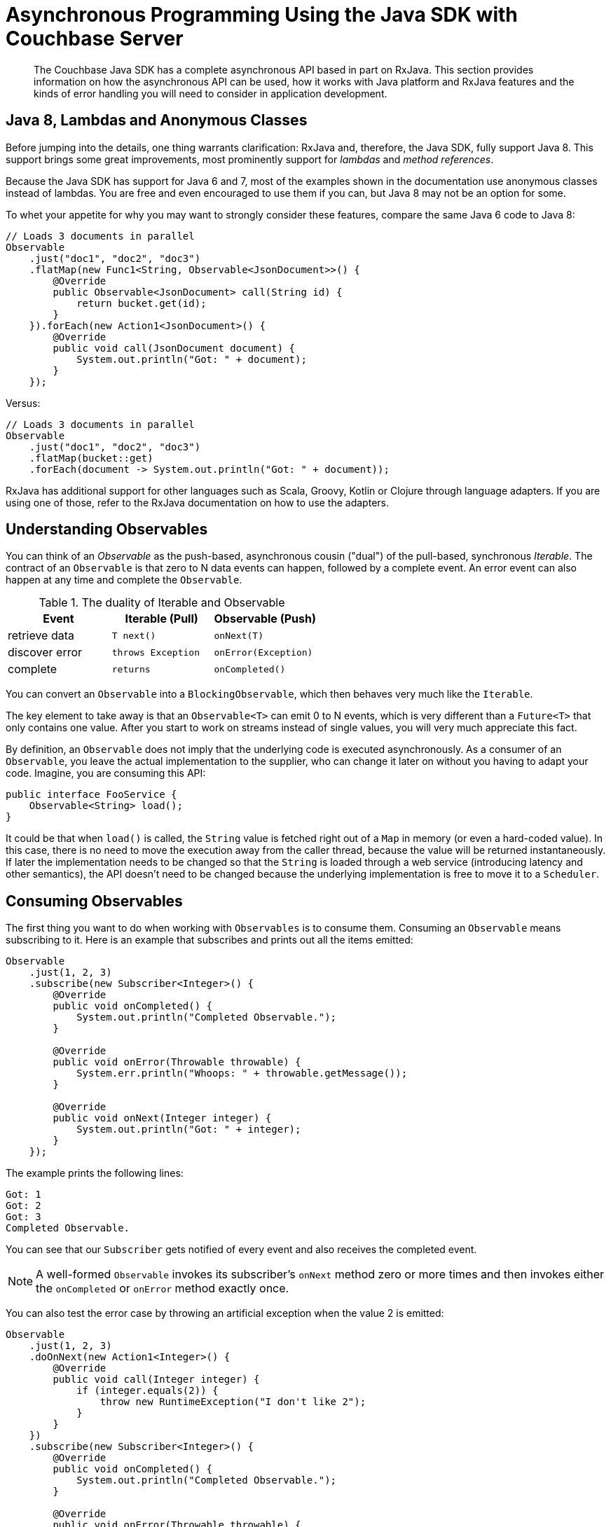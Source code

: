 = Asynchronous Programming Using the Java SDK with Couchbase Server
:navtitle: Asynchronous Programming
:page-aliases: reactive-apps,observables,rxjava,howtos:concurrent-async-apis

[abstract]
The Couchbase Java SDK has a complete asynchronous API based in part on RxJava.
This section provides information on how the asynchronous API can be used, how it works with Java platform and RxJava features and the kinds of error handling you will need to consider in application development.

== Java 8, Lambdas and Anonymous Classes

Before jumping into the details, one thing warrants clarification: RxJava and, therefore, the Java SDK, fully support Java 8.
This support brings some great improvements, most prominently support for [.term]_lambdas_ and [.term]_method references_.

Because the Java SDK has support for Java 6 and 7, most of the examples shown in the documentation use anonymous classes instead of lambdas.
You are free and even encouraged to use them if you can, but Java 8 may not be an option for some.

To whet your appetite for why you may want to strongly consider these features, compare the same Java 6 code to Java 8:

[source,java]
----
// Loads 3 documents in parallel
Observable
    .just("doc1", "doc2", "doc3")
    .flatMap(new Func1<String, Observable<JsonDocument>>() {
        @Override
        public Observable<JsonDocument> call(String id) {
            return bucket.get(id);
        }
    }).forEach(new Action1<JsonDocument>() {
        @Override
        public void call(JsonDocument document) {
            System.out.println("Got: " + document);
        }
    });
----

Versus:

[source,java]
----
// Loads 3 documents in parallel
Observable
    .just("doc1", "doc2", "doc3")
    .flatMap(bucket::get)
    .forEach(document -> System.out.println("Got: " + document));
----

RxJava has additional support for other languages such as Scala, Groovy, Kotlin or Clojure through language adapters.
If you are using one of those, refer to the RxJava documentation on how to use the adapters.

== Understanding Observables

You can think of an [.term]_Observable_ as the push-based, asynchronous cousin ("dual") of the pull-based, synchronous [.term]_Iterable_.
The contract of an `Observable` is that zero to N data events can happen, followed by a complete event.
An error event can also happen at any time and complete the `Observable`.

.The duality of Iterable and Observable
[cols="438,429,440"]
|===
| Event | Iterable (Pull) | Observable (Push)

| retrieve data
| `T next()`
| `onNext(T)`

| discover error
| `throws Exception`
| `onError(Exception)`

| complete
| `returns`
| `onCompleted()`
|===

You can convert an `Observable` into a `BlockingObservable`, which then behaves very much like the `Iterable`.

The key element to take away is that an `Observable<T>` can emit 0 to N events, which is very different than a `Future<T>` that only contains one value.
After you start to work on streams instead of single values, you will very much appreciate this fact.

By definition, an `Observable` does not imply that the underlying code is executed asynchronously.
As a consumer of an `Observable`, you leave the actual implementation to the supplier, who can change it later on without you having to adapt your code.
Imagine, you are consuming this API:

[source,java]
----
public interface FooService {
    Observable<String> load();
}
----

It could be that when `load()` is called, the `String` value is fetched right out of a `Map` in memory (or even a hard-coded value).
In this case, there is no need to move the execution away from the caller thread, because the value will be returned instantaneously.
If later the implementation needs to be changed so that the `String` is loaded through a web service (introducing latency and other semantics), the API doesn't need to be changed because the underlying implementation is free to move it to a `Scheduler`.

== Consuming Observables

The first thing you want to do when working with `Observables` is to consume them.
Consuming an `Observable` means subscribing to it.
Here is an example that subscribes and prints out all the items emitted:

[source,java]
----
Observable
    .just(1, 2, 3)
    .subscribe(new Subscriber<Integer>() {
        @Override
        public void onCompleted() {
            System.out.println("Completed Observable.");
        }

        @Override
        public void onError(Throwable throwable) {
            System.err.println("Whoops: " + throwable.getMessage());
        }

        @Override
        public void onNext(Integer integer) {
            System.out.println("Got: " + integer);
        }
    });
----

The example prints the following lines:

----
Got: 1
Got: 2
Got: 3
Completed Observable.
----

You can see that our `Subscriber` gets notified of every event and also receives the completed event.

NOTE: A well-formed `Observable` invokes its subscriber’s `onNext` method zero or more times and then invokes either the `onCompleted` or `onError` method exactly once.

You can also test the error case by throwing an artificial exception when the value 2 is emitted:

[source,java]
----
Observable
    .just(1, 2, 3)
    .doOnNext(new Action1<Integer>() {
        @Override
        public void call(Integer integer) {
            if (integer.equals(2)) {
                throw new RuntimeException("I don't like 2");
            }
        }
    })
    .subscribe(new Subscriber<Integer>() {
        @Override
        public void onCompleted() {
            System.out.println("Completed Observable.");
        }

        @Override
        public void onError(Throwable throwable) {
            System.err.println("Whoops: " + throwable.getMessage());
        }

        @Override
        public void onNext(Integer integer) {
            System.out.println("Got: " + integer);
        }
    });
----

The example prints:

----
Got: 1
Whoops: I don't like 2
----

The first value gets through without problems, the second value throws an exception and, therefore, terminates the `Observable`.
No subsequent values are allowed to be emitted after an error event.

NOTE: The `subscribe` method also returns a `Subscription` that you can use to `unsubscribe` and not receive further events.

Even if you don't unsubscribe explicitly, operations like `take` do that for you implicitly.
The following code only takes the first five values and then unsubscribes:

[source,java]
----
Observable
    .just("The", "Dave", "Brubeck", "Quartet", "Time", "Out")
    .take(5)
    .subscribe(new Subscriber<String>() {
        @Override
        public void onCompleted() {
            System.out.println("Completed Observable.");
        }

        @Override
        public void onError(Throwable throwable) {
            System.err.println("Whoops: " + throwable.getMessage());
        }

        @Override
        public void onNext(String name) {
            System.out.println("Got: " + name);
        }
    });
----

This prints:

----
Got: The
Got: Dave
Got: Brubeck
Got: Quartet
Got: Time
Completed Observable.
----

You do not need to implement the full subscriber every time.
If you are only interested in the data events, you can subscribe like this:

[source,java]
----
Observable
    .just(1, 2, 3)
    .subscribe(new Action1<Integer>() {
        @Override
        public void call(Integer integer) {
            System.out.println("Got: " + integer);
        }
    });
----

Be aware though that if an error happens, the following exception will be propagated:

----
Exception in thread "main" rx.exceptions.OnErrorNotImplementedException
	at rx.Observable$36.onError(Observable.java:8412)
	at rx.observers.SafeSubscriber._onError(SafeSubscriber.java:128)
	at rx.observers.SafeSubscriber.onError(SafeSubscriber.java:97)
	at rx.internal.operators.OperatorDoOnEach$1.onError(OperatorDoOnEach.java:67)
	at rx.internal.operators.OperatorDoOnEach$1.onNext(OperatorDoOnEach.java:78)
	at rx.internal.operators.OnSubscribeFromIterable$IterableProducer
          .request(OnSubscribeFromIterable.java:76)
	...
----

It is recommended always to implement an error handler right from the beginning since things can and will go wrong at some point.
It can come in handy though if you just want to try things out quickly or for illustrative purposes.

== From Asynchronous to Synchronous

As long as your `Observable` works on the same thread all the time, there is no need for communication between threads since only one is executing.
When your `Observable` flow gets executed on a different thread, you need to take some extra care to make sure you are not missing values.
This is not specific to `Observables`: every time you need to deal with parallel threads you need to think about synchronization and communication.

NOTE: Most of the snippets in this documentation only call `subscribe`.
You should ensure that your program doesn't terminate before `onCompleted()` is called (e.g., via `toBlocking()` or a [.api]`CountDownLatch`) and be aware of that when trying to replicate a snippet in its Main class.

NOTE: You should never perform long-running blocking operations inside of an asynchronous stream (e.g.
inside of ``map``s or ``flatMap``s).

The following code emits an increasing value every second, which is done on a different thread:

[source,java]
----
public static void main(String... args) {
    Observable
        .interval(1, TimeUnit.SECONDS)
        .subscribe(new Action1<Long>() {
            @Override
            public void call(Long counter) {
                System.out.println("Got: " + counter);
            }
        });
}
----

It works perfectly fine; the only problem is though chances are you won't see anything printed out.
Your main thread exits before the background thread had a chance to run and emit values.

A common way to deal with such a situation is to add a `CountDownLatch`, which allows you to synchronize between different threads.
One thread counts down the latch; the other one waits until it is counted down:

[source,java]
----
final CountDownLatch latch = new CountDownLatch(5);
Observable
    .interval(1, TimeUnit.SECONDS)
    .subscribe(new Action1<Long>() {
        @Override
        public void call(Long counter) {
            latch.countDown();
            System.out.println("Got: " + counter);
        }
    });

latch.await();
----

The example prints the following lines and then exits:

----
Got: 0
Got: 1
Got: 2
Got: 3
Got: 4
----

[NOTE]
====
One common mistake is to use `Thread.sleep()` instead of a latch to synchronize the execution between threads.
This is a bad idea because it synchronizes nothing and just keeps one thread alive for a specific amount of time.
If the actual calls take less time you are wasting time, and if it takes longer you won't get the desired effect.
If you do this in unit tests, be prepared for a good amount of non-determinism and randomly failing tests.

*Always use a CountDownLatch!*
====

A technique unique to `Observables` is to convert it into a `BlockingObservable` to achieve the same effect.
In simple terms, it converts an `Observable` into an `iterable` and makes it execute on the caller thread, blocking it until one or more values arrive.
This technique is used extensively in the documentation to show concepts, while not having to deal with count-down latches all the time.
It can also be used if you for some reason are not able to use asynchronous computations.

The conversion itself doesn't do any blocking in the first place, only subsequent calls will:

[source,java]
----
// This does not block.
BlockingObservable<Long> observable = Observable
    .interval(1, TimeUnit.SECONDS)
    .toBlocking();

// This blocks and is called for every emitted item.
observable.forEach(new Action1<Long>() {
    @Override
    public void call(Long counter) {
        System.out.println("Got: " + counter);
    }
});
----

Because this will run forever, you are free to chain any asynchronous computations before.
Thus, you can build an asynchronous workflow and then block at the very end.
This resembles the same code as with the `CountDownLatch` before:

[source,java]
----
Observable
    .interval(1, TimeUnit.SECONDS)
    .take(5)
    .toBlocking()
    .forEach(new Action1<Long>() {
        @Override
        public void call(Long counter) {
            System.out.println("Got: " + counter);
        }
    });
----

If you know that only a single value is ever returned, you can use the [.api]`single()` method:

[source,java]
----
int value = Observable
    .just(1)
    .toBlocking()
    .single();
----

Be aware though that if more items get emitted, you get an exception:

----
Exception in thread "main" java.lang.IllegalArgumentException: Sequence contains too many elements
	at rx.internal.operators.OperatorSingle$1.onNext(OperatorSingle.java:58)
	at rx.internal.operators.OnSubscribeFromIterable$IterableProducer.request(OnSubscribeFromIterable.java:76)
	at rx.Subscriber.setProducer(Subscriber.java:148)
	at rx.Subscriber.setProducer(Subscriber.java:144)
	....
----

The same thing happens if no value gets emitted:

----
Exception in thread "main" java.util.NoSuchElementException: Sequence contains no elements
	at rx.internal.operators.OperatorSingle$1.onCompleted(OperatorSingle.java:82)
	at rx.internal.operators.OnSubscribeFromIterable$IterableProducer.request(OnSubscribeFromIterable.java:79)
	at rx.Subscriber.setProducer(Subscriber.java:148)
	at rx.Subscriber.setProducer(Subscriber.java:144)
	at rx.Subscriber.setProducer(Subscriber.java:144)
	at rx.Subscriber.setProducer(Subscriber.java:144)
	....
----

As an alternative, you can use `singleOrDefault()` so that a fallback value gets returned.

You can use this technique with the Java SDK if you are loading a document and it does not exist:

[source,java]
----
JsonDocument doc = bucket.get("id").toBlocking().singleOrDefault(null);
if (doc == null) {
    System.err.println("Document not found!");
} else {
    System.out.println(doc);
}
----

If you check out the API documentation of the [.api]`BlockingObservable`, you will discover many more possibilities, including iterators or grabbing the first and last values.

One last thing that comes in handy with blocking calls: sometimes you want to collect all emitted values into a list.
You can combine the blocking calls with the toList() operator to achieve something like this:

[source,java]
----
List<Integer> list = Observable
    .just(1, 2, 3)
    .toList()
    .toBlocking()
    .single();

// Prints: [1, 2, 3]
System.out.println(list);
----

== Creating Observables

There are many ways to create `Observables`, and you've already seen [.api]`just()` and [.api]`interval()`.
There are much more such  convenience methods available on the `Observable` class, but they all boil down to the [.api]`create()` method.
You can simulate the example from before with this:

[source,java]
----
Observable.create(new Observable.OnSubscribe<Integer>() {
    @Override
    public void call(Subscriber<? super Integer> subscriber) {
        try {
            if (!subscriber.isUnsubscribed()) {
                for (int i = 0; i < 5; i++) {
                    subscriber.onNext(i);
                }
                subscriber.onCompleted();
            }
        } catch (Exception ex) {
            subscriber.onError(ex);
        }
    }
}).subscribe(new Action1<Integer>() {
    @Override
    public void call(Integer integer) {
        System.out.println("Got: " + integer);
    }
});
----

Every time a Subscriber subscribes, the [.api]`call()` method is executed.
You can then call `onNext`, `onComplete` and `onError` as you wish, but keep in mind that both `onComplete` and `onError` should only be called once, and afterward no subsequent [.api]`onNext` is allowed to follow so that the contract is met.

NOTE: This example shows why it is crucial to call [.api]`subscribe()` on the `Observable`, because only such a call triggers the actual execution of the pipeline.
This is a little different with subjects, which are covered later in this guide.
Nevertheless, always call [.api]`subscribe()` on your observables.

== Transforming Observables

Observables can transform their values in various ways.
One of the most basic ones is [.api]`map()`, which converts the incoming value into a different one.
You surely like division, so here is the FizzBuzz game:

[source,java]
----
Observable
    .interval(10, TimeUnit.MILLISECONDS)
    .take(20)
    .map(new Func1<Long, String>() {
        @Override
        public String call(Long input) {
            if (input % 3 == 0) {
                return "Fizz";
            } else if (input % 5 == 0) {
                return "Buzz";
            }
            return Long.toString(input);
        }
    })
    .toBlocking()
    .forEach(new Action1<String>() {
        @Override
        public void call(String s) {
            System.out.println(s);
        }
    });
----

The map function is used to convert the input number into a string and do some checks to satisfy the FizzBuzz game.
As a more practical example, consider loading a document from the Java SDK and only extracting the first name of a user before passing it on:

[source,java]
----
bucket
    .get("id")
    .map(new Func1<JsonDocument, String>() {
        @Override
        public String call(JsonDocument document) {
            return document.content().getString("firstname");
        }
    }).subscribe();
----

A variation of [.api]`map()` is called [.api]`flatMap()`, which allows you to do those transformations with asynchronous calls.
Taking the example from above, we want to map from String (the document ID) to a `JsonDocument` (the loaded document).
With a normal [.api]`map()`, call you would either need to block on the `Observable` or at some point deal with an `Observable<Observable<JsonDocument>>`.

Thankfully, [.api]`flatMap()` flattens the resulting values for us and return them into the original flow:

[source,java]
----
// Loads 3 documents in parallel
Observable
    .just("doc1", "doc2", "doc3")
    .flatMap(new Func1<String, Observable<JsonDocument>>() {
        @Override
        public Observable<JsonDocument> call(String id) {
            return bucket.get(id);
        }
    }).subscribe(new Action1<JsonDocument>() {
        @Override
        public void call(JsonDocument document) {
            System.out.println("Got: " + document);
        }
    });
----

You can see that [.api]`flatMap()` returns an Observable<T> whereas the normal map just returns <T>.
You will use [.api]`flatMap()` a lot when dealing with flows like this, so keep it in mind.

Another helpful transformation is [.api]`scan()`.
It applies a function to each value emitted by an `Observable`, sequentially, and emits each successive value.
We can use it to aggregate values like this:

[source,java]
----
Observable
    .just(1, 2, 3, 4, 5)
    .scan(new Func2<Integer, Integer, Integer>() {
        @Override
        public Integer call(Integer sum, Integer value) {
            return sum + value;
        }
    }).subscribe(new Action1<Integer>() {
        @Override
        public void call(Integer integer) {
            System.out.println("Sum: " + integer);
        }
    });
----

This prints:

----
Sum: 1
Sum: 3
Sum: 6
Sum: 10
Sum: 15
----

Finally, [.api]`groupBy()` comes in handy, which emits one `Observable` by each group, defined by a function.
The following example emits two `Observables`, one for even and one for odd values:

[source,java]
----
Observable
    .just(1, 2, 3, 4, 5)
    .groupBy(new Func1<Integer, Boolean>() {
        @Override
        public Boolean call(Integer integer) {
            return integer % 2 == 0;
        }
    }).subscribe(new Action1<GroupedObservable<Boolean, Integer>>() {
        @Override
        public void call(GroupedObservable<Boolean, Integer> grouped) {
            grouped.toList().subscribe(new Action1<List<Integer>>() {
                @Override
                public void call(List<Integer> integers) {
                    System.out.println(integers + " (Even: " + grouped.getKey() + ")");
                }
            });
        }
    });
----

The example prints:

----
[1, 3, 5] (Even: false)
[2, 4] (Even: true)
----

Combined with the Java SDK, this technique can be used to separate returned Documents based on their content.
The following example uses a view to load all documents from the `beer-sample` bucket, groups them by type and counts the number of occurrences:

[source,java]
----
bucket
    .async()
    .query(ViewQuery.from("my_design_doc", "my_view"))
    .flatMap(AsyncViewResult::rows)
    .flatMap(AsyncViewRow::document)
    .groupBy(document -> document.content().getString("type"))
    .subscribe(observable ->
        observable.count().subscribe(integer ->
            System.out.println(observable.getKey() + ": " + integer)
        )
    );
----

This code queries the view, extracts all rows, loads the full document for each row, groups it by the `type` property in the JSON document and then uses the [.api]`count()` operator to count the number of rows emitted by each `Observable`.
This prints something like the following:

----
brewery: 1412
beer: 5891
----

== Filtering Observables

In addition to transforming observables, you can also filter them.
Filtering doesn't change the emitted values itself, but rather how much and at which point (and if at all) they are emitted.

For example, you can filter based on some criteria:

[source,java]
----
// This will only let 3 and 4 pass.
Observable
    .just(1, 2, 3, 4)
    .filter(new Func1<Integer, Boolean>() {
        @Override
        public Boolean call(Integer integer) {
            return integer > 2;
        }
    }).subscribe();
----

Or take only the first N values emitted and then unsubscribe:

[source,java]
----
// Only 1 and 2 will pass.
Observable
    .just(1, 2, 3, 4)
    .take(2)
    .subscribe();
----

Or use only the first or last value emitted:

[source,java]
----
// Only 1 will pass
Observable
    .just(1, 2, 3, 4)
    .first()
    .subscribe();
----

[source,java]
----
// Only 4 will pass
Observable
    .just(1, 2, 3, 4)
    .last()
    .subscribe();
----

Finally, you can use distinct() to suppress duplicate values:

[source,java]
----
// 1, 2, 3, 4 will be emitted
Observable
    .just(1, 2, 1, 3, 4, 2)
    .distinct()
    .subscribe();
----

NOTE: [.api]`distinct()` also allows you to pass in a function that returns the key to select by.
You can use this, for example, to separate out duplicate `JsonDocument` objects.

== Combining Observables

Multiple `Observables` can also be merged to form a combined one.
Depending on how you want those to be merged, there are different operators available.
Two of the most used ones are [.api]`merge()` and [.api]`zip()` which are covered here.

[.api]`Merge` only merges all emitted values by the source `Observables` in the order they arrive:

[source,java]
----
Observable
    .merge(evens, odds)
    .subscribe(new Action1<Integer>() {
        @Override
        public void call(Integer integer) {
            System.out.println(integer);
        }
    });
----

The example prints something similar to the following:

----
2
4
6
8
10
1
3
5
7
9
----

With the zip operator, you can combine two streams in the strictly same order, defined by a function:

[source,java]
----
Observable<Integer> evens = Observable.just(2, 4, 6, 8, 10);
Observable<Integer> odds = Observable.just(1, 3, 5, 7, 9);

Observable
    .zip(evens, odds, (v1, v2) -> v1 + " + " + v2 + " is: " + (v1 + v2))
    .subscribe(System.out::println);
----

This zips the pairs together in order and prints:

----
2 + 1 is: 3
4 + 3 is: 7
6 + 5 is: 11
8 + 7 is: 15
10 + 9 is: 19
----

== Error Handling

Error handling is a vital component of every real world application and needs to be considered from the start.
RxJava provides sophisticated mechanisms to deal with errors that happen inevitably in your `Observable` flows.

In general, you want to react in the following ways:

* Return a default value instead.
* Flip over to a backup `Observable`.
* Retry the `Observable` (immediately or with backoff).

Returning a default value is a good idea if you cannot afford to retry or you just don't care (maybe because the flow is not crucial to your data flow).
The following code throws an exception at the first emitted item, but falls back to a default value:

Note that you can pass in a function that also takes the exception, so you can return different values for different exception types or use it for logging purposes.

[source,java]
----
// Prints:
// Default
// Oops: I don't like: Apples
Observable
    .just("Apples", "Bananas")
    .doOnNext(s -> {
        throw new RuntimeException("I don't like: " + s);
    })
    .onErrorReturn(throwable -> {
        System.err.println("Oops: " + throwable.getMessage());
        return "Default";
    }).subscribe(System.out::println);
----

You can also flip to a backup `Observable` that will be called if the first one fails.
The Java SDK has a [.api]`getFromReplica()` command that  allows you to read stale data from its replicas and treat availability for consistency on reads.
You can use this approach to fall back:

[source,java]
----
bucket
    .get("id")
    .onErrorResumeNext(bucket.getFromReplica("id", ReplicaMode.ALL))
    .subscribe();
----

Normally you want to have more control on which `Observable` should be run next depending on the type of error.
The following example will only go to the replica if a `TimeoutException` happened (if not the error is passed down):

[source,java]
----
bucket
    .get("id")
    .timeout(500, TimeUnit.MILLISECONDS)
    .onErrorResumeNext(new Func1<Throwable, Observable<? extends JsonDocument>>() {
        @Override
        public Observable<? extends JsonDocument> call(Throwable throwable) {
            if (throwable instanceof TimeoutException) {
                return bucket.getFromReplica("id", ReplicaMode.ALL);
            }
            return Observable.error(throwable);
        }
    });
----

Finally, it is possible to retry the `Observable` by resubscribing.
This can be done as quickly as possible, or with a backoff interval, which is preferred when external resources are involved.

The following program desperately tries to read the numbers from 1 to 10, but a (not so hidden) flaw makes it randomly throw an exception.
If that happens, the code retries.
Since lots of values might be already emitted, we can use [.api]`distinct()` to filter those out.

[source,java]
----
Observable
    .just(1, 2, 3, 4, 5, 6, 7, 8, 9, 10)
    .doOnNext(integer -> {
        if (new Random().nextInt(10) + 1 == 5) {
            throw new RuntimeException("Boo!");
        }
    })
    .retry()
    .distinct()
    .subscribe(System.out::println);
----

NOTE: If you only want to retry for a max amount, replace the [.api]`retry()` with a [.api]`retry(count)` call.

If you want to retry with backoff, you can use a technique like this:

[source,java]
----
Observable
    .range(1, 10)
    .doOnNext(integer -> {
        if (new Random().nextInt(10) + 1 == 5) {
            throw new RuntimeException("Boo!");
        }
    })
    .retryWhen(attempts ->
        attempts.zipWith(Observable.range(1, 3), (n, i) -> i)
        .flatMap(i -> {
            System.out.println("delay retry by " + i + " second(s)");
            return Observable.timer(i, TimeUnit.SECONDS);
        }))
    .distinct()
    .subscribe(System.out::println);
----

The attempts get passed into the [.api]`retryWhen()` method and zipped with the number of seconds to wait.
The timer method is used to complete once its timer is done.
If you run this code a few times to generate an exception (or more), you will see something similar to this:

----
1
2
3
4
delay retry by 1 second(s)
delay retry by 2 second(s)
5
6
7
8
9
10
----

With the Java SDK the advanced `retryWhen` is easier to write using the `RetryBuilder` helper class.
These can be used to specify a filter on which kind of `Exception` to retry, for how many attempts, with any `Delay`.

[source,java]
----
Observable
    .range(1, 10)
    .doOnNext(integer -> {
         if (new Random().nextInt(10) + 1 == 5) {
             throw new RuntimeException("Boo!");
         }
    })
    .retryWhen(
         RetryBuilder
             .anyOf(RuntimeException.class)
             .delay(Delay.exponential(TimeUnit.MILLISECONDS, 100))
             .max(5)
             .build())
    .distinct()
    .subscribe(System.out::println);
----

== Schedulers and Threads

Schedulers in RxJava are used to manage and control concurrency.
Some operators implicitly use one or allow you to pass in a custom one.

RxJava ships with a bunch of pre-configured Schedulers by default, which are all accessible through the Schedulers class:

* [.api]`Schedulers.computation()`: Event-loop style scheduler for purely computational work.
* [.api]`Schedulers.immediate()`: Executes the work immediately on the current thread.
* [.api]`Schedulers.io()`: Executes work on an Executor-backed pool that grows as needed.
* [.api]`Schedulers.newThread()`: Creates a new thread for each unit of work.
* [.api]`Schedulers.trampoline()`: Queues the work on the current thread and gets executed after the current work completes.
* [.api]`Schedulers.test()`: Test the `scheduler` used for testing and debugging, which allows manual advancing of the clock.

As a rule of thumb, the computation `scheduler` should always be used for in-memory processing, while the I/O scheduler should only be used for blocking-style I/O operations (so do not use it together with the Java SDK because it is asynchronous anyway).

You can instruct an `observable` to be executed on such a `scheduler` in the following ways:

* Implicitly by using an operator that makes use of one
* Explicitly by passing the Scheduler to such an operator
* By using [.api]`subscribeOn(Scheduler)`
* By using [.api]`observeOn(Scheduler)`

Operators like `buffer`, `replay`, `skip`, `delay`, `parallel` and so on use a `scheduler` by default if not instructed otherwise.
A list of default `schedulers` can be found https://github.com/ReactiveX/RxJava/wiki/Scheduler#default-schedulers-for-rxjava-observable-operators[here^].

As a rule of thumb, all of those operators allow you to pass in a custom `scheduler` if needed, but most of the time sticking with the defaults is a good idea.

NOTE: The Java SDK uses an [.term]_internal scheduler_ similar to the [.term]_computation scheduler_ to proper isolate the inner mechanisms from user-land.
It is possible to change that `scheduler` through the environment, but it is not recommended.

If you want the whole subscribe chain to be executed on a specific `scheduler`, you use the [.api]`subscribeOn()` operator.
Without a scheduler set, the following code executes on the main thread:

[source,java]
----
Observable
    .range(1, 5)
    .map(integer -> {
        System.out.println("Map: (" + Thread.currentThread().getName() + ")");
        return integer + 2;
    })
    .subscribe(integer ->
        System.out.println("Got: " + integer + " (" + Thread.currentThread().getName() + ")")
    );
----

The example prints:

----
Map: (main)
Got: 3 (main)
Map: (main)
Got: 4 (main)
Map: (main)
Got: 5 (main)
Map: (main)
Got: 6 (main)
Map: (main)
Got: 7 (main)
----

This example shows the [.api]`subscribeOn()` method added to the flow (it doesn't matter where you add it):

[source,java]
----
Observable
    .range(1, 5)
    .map(integer -> {
        System.out.println("Map: (" + Thread.currentThread().getName() + ")");
        return integer + 2;
    })
    .subscribeOn(Schedulers.computation())
    .subscribe(integer ->
            System.out.println("Got: " + integer + " (" + Thread.currentThread().getName() + ")")
    );
----

In the output of the example that uses [.api]`subscribeOn()`, you can see it is executed on the same thread, but on the computation thread pool:

----
Map: (RxComputationThreadPool-6)
Got: 3 (RxComputationThreadPool-6)
Map: (RxComputationThreadPool-6)
Got: 4 (RxComputationThreadPool-6)
Map: (RxComputationThreadPool-6)
Got: 5 (RxComputationThreadPool-6)
Map: (RxComputationThreadPool-6)
Got: 6 (RxComputationThreadPool-6)
Map: (RxComputationThreadPool-6)
Got: 7 (RxComputationThreadPool-6)
----

If you need tighter control regarding which parts are executed on what pool, use [.api]`observeOn()`.
Here, the order matters:

[source,java]
----
Observable
    .range(1, 5)
    .map(integer -> {
        System.out.println("Map: (" + Thread.currentThread().getName() + ")");
        return integer + 2;
    })
    .observeOn(Schedulers.computation())
    .subscribe(integer ->
            System.out.println("Got: " + integer + " (" + Thread.currentThread().getName() + ")")
    );
----

Everything before the [.api]`observeOn()` call is executed in `main`, everything below in the scheduler:

----
Map: (main)
Map: (main)
Map: (main)
Got: 3 (RxComputationThreadPool-6)
Got: 4 (RxComputationThreadPool-6)
Got: 5 (RxComputationThreadPool-6)
Map: (main)
Map: (main)
Got: 6 (RxComputationThreadPool-6)
Got: 7 (RxComputationThreadPool-6)
----

There is also a way to use `schedulers` directly to schedule operations.
For more information about `schedulers`, refer to the RxJava documentation about https://github.com/ReactiveX/RxJava/wiki/Scheduler#default-schedulers-for-rxjava-observable-operators[schedulers^].

[#topic_drb_nrp_f5]
== Writing Resilient Reactive Applications

NOTE: Many concepts can be applied for both synchronous and asynchronous access.
When necessary, both patterns are discussed separately.
The focus is on database interaction, but if you are using RxJava as part of your stack, you can and should apply most of the principles there as well.

== Error Recovery

This section discusses different strategies to mitigate errors that might come up during operations.
Some of them are shown to make a point, but the techniques apply to all different types of errors and can be applied as you see fit.

*Defaults*

Another possibility that requires intervention on the application side are `Observables` that do not emit a single value.
This can happen because operators filtered the `Observable` so that nothing is left, or they did not produce any values in the first place.
One common case in the Java SDK is [.api]`get()`.
If the Document is not found, the `Observable` will complete without emitting anything.

RxJava provides helper operators that all end with [.api]`*OrDefault()` and allow you to return default values if no item is emitted when the `Observable` completes.

In most cases, you want to use [.api]`singleOrDefault()` and return a default value when not a single item is emitted by the source `Observable`:

[source,java]
----
Observable
    .<String>empty()
    .singleOrDefault("Default")
    .subscribe();
----

If you are dealing with potentially more than one item emitted in your `Observable` and you only want to emit either the first or the last value, there are also operators that allow you to emit a default if it's unexpectedly empty.
See [.api]`firstOrDefault()` as well as [.api]`lastOrDefault()` for more details.

Lastly, RxJava offers the method [.api]`defaultIfEmtpy`, which allows you to return a value if the source doesn't emit anything.
In recent versions, the method [.api]`switchIfEmpty` allows you to switch to a different `Observable` in that same case.

*Error Handling in Bulk Scenarios*

Bulk operations are used to handle more data in one batch and, therefore, benefit from better resource utilization.
However,  error handling becomes more complicated.
There are three high-level cases to consider:

* *Best Effort*: Keep going and just use the results that succeeded when errors happen.
* *Full Retry*: Retry the complete Observable when errors happen.
* *Incremental Retry*: Only retry specific events of the Observable.

Before we "dig" into the specific approaches, let's revisit the contract of Observables:

[source,java]
----
onNext* (onError | onComplete)
----

Zero or more events are followed by either an error event or a complete event.
This provides an important clue right away: once our `Observable` fails, no more events can be passed through.
Therefore, you need to make sure that errors are handled at the smallest scope possible, only letting it proceed if you cannot handle it right away.

Best Effort Bulk Handling::
Sometimes it is more important to get data in a timeframe, or maybe with a short timeout, then getting all data.
In general, you want to keep a timeout that lets you fetch all the data, but depending on the use case you are fine with only getting a subset of the data returned.
+
To ignore errors and turn them into "noops", you can utilize [.api]`onErrorResumeNext()`:
+
[source,java]
----
Observable
      .create(new Observable.OnSubscribe<String>() {
           @Override
           public void call(Subscriber<? super String> subscriber) {
               subscriber.onNext("A");
               subscriber.onNext("B");
               subscriber.onError(new IllegalStateException("Woops"));
               subscriber.onNext("C");
            }
        })
    .onErrorResumeNext(Observable.<String>empty())
    .toBlocking()
    .forEach(new Action1<String>() {
        @Override
        public void call(String s) {
            System.out.println("Got: " + s);
        }
    });
----
+
This will not raise any exception to your calling thread, but it will never process "C" because, based on the `Observable` contract, once [.api]`onError` is called no more events are allowed to be generated.
+
To keep going in case an event fails, you need to turn each event into a single `Observable` and then merge it back together to either defer the error handling (through [.api]`Observable#mergeDelayError`) or use [.api]`flatMap` and make sure to contain the errors before flattening.
+
This code provides some fake data with which you can work.
It will emit four `Observables` where one of them will fail:
+
[source,java]
----
Observable<Observable<String>> dataObservables = Observable
    .just("a", "b", "c", "d")
    .map(new Func1<String, Observable<String>>() {
        @Override
        public Observable<String> call(String s) {
            if (s.equals("b")) {
                return Observable.error(new IllegalStateException("I dont like b"));
            }
            return Observable.just(s);
        }
    });
----
+
You can then use [.api]`mergeDelayError` to defer error handling until the end.
If you un-comment the [.api]`onErrorResumeNext`, it will silently discard any errors as well leaving you with an `Observable` that provides best-effort processing of the source `Observables`.
+
[source,java]
----
Observable.mergeDelayError(dataObservables)
    //.onErrorResumeNext(Observable.<String>empty())
    .toBlocking()
    .forEach(new Action1<String>() {
        @Override
        public void call(String s) {
            System.out.println(s);
        }
    });
----
+
Alternatively, you can use [.api]`flatMap` and make sure the errors are contained for each emitted `Observable`:
+
[source,java]
----
Observable
    .just("a", "b", "c", "d")
    .flatMap(new Func1<String, Observable<String>>() {
        @Override
        public Observable<String> call(String s) {
            // Simulate some observable that sometimes fails
            Observable<String> obs;
            if (s.equals("b")) {
                obs = Observable.error(new IllegalStateException("I dont like b"));
            } else {
                obs = Observable.just(s);
            }

            // Here comes the actual handling part before we flatten it back
            return obs.onErrorResumeNext(Observable.<String>empty());
        }
    })
    .toBlocking()
    .forEach(new Action1<String>() {
        @Override
        public void call(String s) {
            System.out.println(s);
        }
    });
----
+
As a more practical example here is a best effort bulk loading of documents from Couchbase Server that just discards operations that fail:
+
[source,java]
----
 private static Observable<JsonDocument> loadDocsBestEffort(Bucket bucket, List<String> ids) {
    return Observable
        .from(ids)
        .flatMap(new Func1<String, Observable<JsonDocument>>() {
            @Override
            public Observable<JsonDocument> call(String id) {
                return bucket
                .async()
                .get(id)
                .onErrorResumeNext(Observable.<JsonDocument>empty());
            }
        });
}
----
+
Of course, you can add more logic onto each emitted `Observable` and also proper logging so that you at least know which errors occurred.

Full Retry Bulk Handling::
Full retry bulk handling can be done by just chaining one of the retry operators right at the end of the `Observable` chain.
+
NOTE: This example uses Java 8 Lambda syntax for conciseness.
+
[source,java]
----
 private static Observable<JsonDocument> loadDocsFullRetry(Bucket bucket, List<String> ids) {
    return Observable
        .from(ids)
        .flatMap(id -> return bucket.async().get(id))
        .retry(4);
}
----
+
This is, however, a bit crude because the whole list of IDs will be retried if there is an error.
This is the case even if the error happens late in the stream and some items have already been emitted.
Imagine that you retrieve items `A`, `B`, `C`, `D` and that an error occurs just the first time the SDK retrieves C.
What you will see is `A`, `B`, `A`, `B`, `C`, `D`.
+
This can be mitigated by using the [.api]`distinct()` operator, but keep in mind the memory tradeoff (distinct will maintain a set of values it saw in the background, which can be problematic for infinite or very large streams).

Incremental Retry Bulk Handling::
Incremental retry improves on full retry by only actually retrying elements that couldn't be loaded.
It is easily done by chaining the retry operators inside the [.api]`flatMap` instead of outside of it.
+
[source,java]
----
 private static Observable<JsonDocument> loadDocsIncrementalRetry(Bucket bucket, List<String> ids) {
    return Observable
        .from(ids)
        .flatMap(id -> return bucket.async().get(id)
            .retry(4)
        );
}
----
+
One thing to keep in mind with [.api]`flatMap` is that the order of emissions isn't guaranteed to be the same as the source emissions.
This can be especially visible in this case since individual streams are retried on their own: retried keys could come back with a value much later than other keys, more often changing the order in which they appear.

Bulk Pattern, BackpressureException, and Reactive Pull Backpressure::
The bulk pattern is powerful, but if you try it with a very large collection, it is especially susceptible to a [.api]`BackpressureException`.
This exception is a way for the SDK to tell you that you're asking for too much in a short amount of time, and requests have piled up too much while waiting for a server response to free up a spot.
+
By default, the internal structure that holds pending requests is sized to a little over 16 000 slots.
Since [.api]`from` iterates over a collection in memory, which is _very_ fast, it can easily flood the SDK if the size of it is over or close to 16K.
+
You could try to react to that by implementing a retry strategy, but it is hard to get it right.
Fortunately, RxJava comes with an even better solution, a form of flow-control called [.term]_reactive pull backpressure_ that you can leverage to avoid getting a [.api]`BackpressureException`.
+
This is done through the Subscriber, its [.api]`onStart()` method and the [.api]`request(n)` method.
+
NOTE: You have to use the Subscriber to [.api]`subscribe()` instead of the convenience methods that just take [.api]`Action` individually for [.api]`next`, [.api]`error` and [.api]`completed` handlers.
+
[source,java]
----
Observable<JsonDocument> largeBulk = Observable
    .from(oneMillionIds)
    .flatMap(id -> return bucket.async().get(id));

//the subscription is where reactive pull backpressure happens
largeBulk.subscribe(new Subscriber<JsonDocument>() {

    //onStart initiates the backpressure
    @Override
    public void onStart() {
        request(100);
    }

    @Override
    public void onNext(JsonDocument jsonDocument) {
        System.out.println(jsonDocument.content());
        request(100); //request more items
    }

    //onCompleted and onError are less relevant.
    //Note that if you want to block you'd need a CountDownLatch in this case

    @Override public void onCompleted() { System.out.println("Done"); }

    @Override public void onError(Throwable e) { e.printStackTrace(); }

});
----
+
The [.api]`request(n)` method allows to notify the upstream source that the consumer is ready for more, and is prepared to consume `n` items.
For example, this avoids instant iteration of the collection in the case of [.api]`from`.
And as long as responses come in from Couchbase Server, we continue asking for more.
+
This is a form of [.term]_error mitigation_, and we'll see a few others in the next section.

== Error Mitigation

The idea behind [.term]_error mitigation_ is to limit the impact a failing piece had on the rest of the system.
When an error occurs, you don't want it to cause failures downstream.
You also want to prevent as much of the error conditions to happen as possible.

The [.api]`BackpressureException` and RxJava's [.term]_reactive pull backpressure_ are forms of error mitigation we already saw since they both allow a form of flow control that avoids overloading the system.

*Slowing Down*

Rate limiting of the requests can be a way to keep the system within parameters that are known to be stable, thus mitigating overloading errors.
This can happen in the client-to-server direction, which avoids making more requests than can be processed later.
It can also happen in the server-to-client direction, when the client can't keep up with the bandwidth at which data is sent from the server because, for instance, it has to process it through long-running tasks.
Rather than choking on that data when backpressure mechanisms are not available, the client can decide to discard some of the data.
This is referred to as [.term]_Load Shedding_.

For example, consider a system where multiple sensors write data into Couchbase, and the client application reads that data and displays it in a UI.
The graphs in the UI can be built on a `sample` of the data, and that's the key point.
The processing rate of the data is lower than its producing rate, but at the same time the resolution is also lower.
That means we can simply ignore some of the data and only consume what's needed, such as take the data point at every second to trigger a refresh of the graph in the UI.

RxJava allows you to do that through several operators:

* [.api]`sample` (alternatively [.api]`throttleLast`) periodically looks at an Observable and emits the item last seen during this period.
* [.api]`throttleFirst` does the same except it emits the `first` item seen during the period.
* [.api]`debounce` only emits an item if a given timespan has passed since the last emission, eliminating items that are rapidly following another item.

The operator [.api]`sample` is useful for sources that are "too chatty" even at a regular rate.
The operator [.api]`debounce`, on the other hand, is really shining with sources that have a variable rate of emission.
The sources only trigger a web search for auto-complete suggestions from an input form once the user has stopped typing for 500ms.

*Semaphore*

To limit the strain put on dependencies of your application, one possibility is to put hard limits on how many concurrent threads can access a resource.
This is done with the classic concurrency programming pattern of the [.api]`Semaphore`, which is implemented in [.api]`java.util.concurrent` since Java 7.

Note that Semaphores are a bit different from locks since they don't have a notion of ownership.
For example, two different threads can respectively [.api]`acquire()` and [.api]`release()` a [.api]`Semaphore` permit), which can avoid things like deadlocks.

The same concept could also be implemented using a fixed-size thread pool.
Such thread pool adds overhead but allows upstream code to just "walk away" from the call if it takes too long for a slot to become available, providing an even better isolation.

*Collapsing Requests*

Another way of mitigating errors is to batch similar requests together and "collapse" them into one request to the subsystem.
If you have multiple threads that potentially ask for the same data, the benefit can be immediate by just putting a facade on your calls that will de-duplicate parallel requests.

You can go beyond and trade a little bit of latency to allow for more potential de-duplication.
Wait a little longer to see if any duplicate request comes in before firing the actual de-duplicated request.

*Implementation*

All the mentioned techniques can be easily implemented in an application in a RxJava-compatible way by using another library from Netflix, https://github.com/Netflix/Hystrix/wiki[Hystrix^].
It is a very comprehensive library for building resilient applications, including techniques for error mitigation but also failing fast.
Here, the circuit-breaker pattern short-circuits calls to a service that is known to be down until we detect it is back up, which stops cascading failures, provides fallbacks and gathers metrics.
